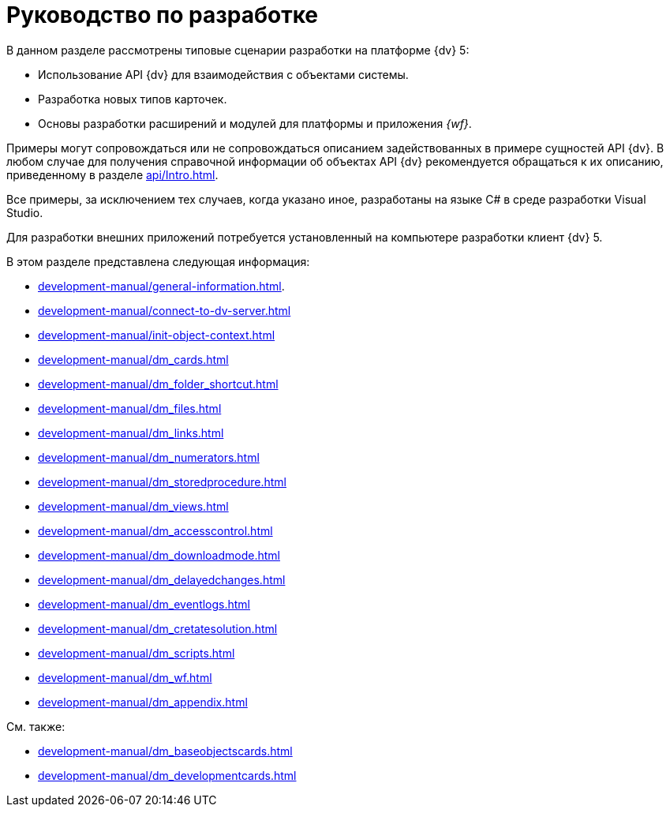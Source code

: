 = Руководство по разработке

В данном разделе рассмотрены типовые сценарии разработки на платформе {dv} 5:

* Использование API {dv} для взаимодействия с объектами системы.
* Разработка новых типов карточек.
* Основы разработки расширений и модулей для платформы и приложения _{wf}_.

Примеры могут сопровождаться или не сопровождаться описанием задействованных в примере сущностей API {dv}. В любом случае для получения справочной информации об объектах API {dv} рекомендуется обращаться к их описанию, приведенному в разделе xref:api/Intro.adoc[].

Все примеры, за исключением тех случаев, когда указано иное, разработаны на языке C# в среде разработки Visual Studio.

Для разработки внешних приложений потребуется установленный на компьютере разработки клиент {dv} 5.

.В этом разделе представлена следующая информация:
* xref:development-manual/general-information.adoc[].
* xref:development-manual/connect-to-dv-server.adoc[]
* xref:development-manual/init-object-context.adoc[]
* xref:development-manual/dm_cards.adoc[]
* xref:development-manual/dm_folder_shortcut.adoc[]
* xref:development-manual/dm_files.adoc[]
* xref:development-manual/dm_links.adoc[]
* xref:development-manual/dm_numerators.adoc[]
* xref:development-manual/dm_storedprocedure.adoc[]
* xref:development-manual/dm_views.adoc[]
* xref:development-manual/dm_accesscontrol.adoc[]
* xref:development-manual/dm_downloadmode.adoc[]
* xref:development-manual/dm_delayedchanges.adoc[]
* xref:development-manual/dm_eventlogs.adoc[]
* xref:development-manual/dm_cretatesolution.adoc[]
* xref:development-manual/dm_scripts.adoc[]
* xref:development-manual/dm_wf.adoc[]
* xref:development-manual/dm_appendix.adoc[]

.См. также:
* xref:development-manual/dm_baseobjectscards.adoc[]
* xref:development-manual/dm_developmentcards.adoc[]






